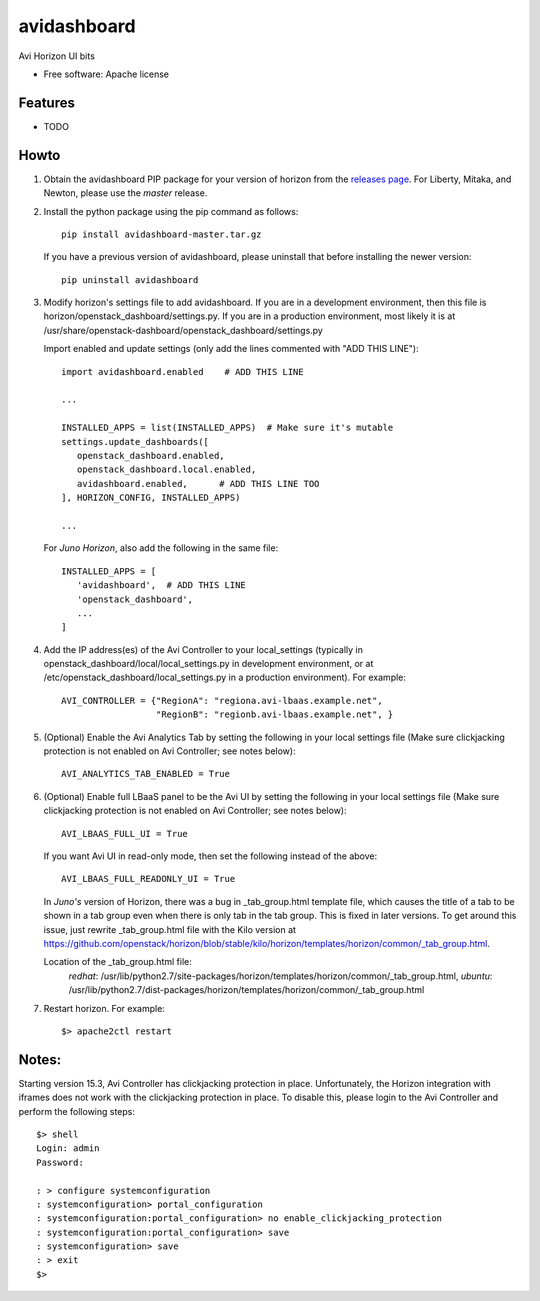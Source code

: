 ===============================
avidashboard
===============================

Avi Horizon UI bits

* Free software: Apache license

Features
--------

* TODO


Howto
-----

1. Obtain the avidashboard PIP package for your version of horizon from the
   `releases page`_. For Liberty, Mitaka, and Newton, please use the *master* release.
.. _releases page: https://github.com/avinetworks/avi-horizon-dashboard/releases/tag/latest

2. Install the python package using the pip command as follows::

    pip install avidashboard-master.tar.gz

   If you have a previous version of avidashboard, please uninstall that
   before installing the newer version::

    pip uninstall avidashboard

3. Modify horizon's settings file to add avidashboard. If you are in a development
   environment, then this file is horizon/openstack_dashboard/settings.py. If you
   are in a production environment, most likely it is at
   /usr/share/openstack-dashboard/openstack_dashboard/settings.py

   Import enabled and update settings (only add the lines commented with "ADD THIS LINE")::

    import avidashboard.enabled    # ADD THIS LINE

    ...

    INSTALLED_APPS = list(INSTALLED_APPS)  # Make sure it's mutable
    settings.update_dashboards([
       openstack_dashboard.enabled,
       openstack_dashboard.local.enabled,
       avidashboard.enabled,      # ADD THIS LINE TOO
    ], HORIZON_CONFIG, INSTALLED_APPS)
    
    ...


   For *Juno Horizon*,
   also add the following in the same file::

    INSTALLED_APPS = [
       'avidashboard',  # ADD THIS LINE
       'openstack_dashboard',
       ...
    ]

4. Add the IP address(es) of the Avi Controller to your local_settings (typically in
   openstack_dashboard/local/local_settings.py in development environment, or at
   /etc/openstack_dashboard/local_settings.py in a production environment).
   For example::

    AVI_CONTROLLER = {"RegionA": "regiona.avi-lbaas.example.net",
                      "RegionB": "regionb.avi-lbaas.example.net", }

5. (Optional) Enable the Avi Analytics Tab by setting the following in your
   local settings file (Make sure clickjacking protection is not enabled on
   Avi Controller; see notes below)::

    AVI_ANALYTICS_TAB_ENABLED = True
                  
6. (Optional) Enable full LBaaS panel to be the Avi UI by setting the following in your
   local settings file (Make sure clickjacking protection is not enabled on
   Avi Controller; see notes below)::

    AVI_LBAAS_FULL_UI = True

   If you want Avi UI in read-only mode, then set the following
   instead of the above::

    AVI_LBAAS_FULL_READONLY_UI = True

   In *Juno's* version of Horizon, there was a bug in _tab_group.html template file, which causes the title of a tab to be shown in a tab group even when there is only tab in the tab group. This is fixed in later versions. To get around this issue, just rewrite _tab_group.html file with the Kilo version at https://github.com/openstack/horizon/blob/stable/kilo/horizon/templates/horizon/common/_tab_group.html.

   Location of the _tab_group.html file:
    *redhat*: /usr/lib/python2.7/site-packages/horizon/templates/horizon/common/_tab_group.html,
    *ubuntu*: /usr/lib/python2.7/dist-packages/horizon/templates/horizon/common/_tab_group.html

7. Restart horizon. For example::

    $> apache2ctl restart


Notes:
-----

Starting version 15.3, Avi Controller has clickjacking protection in place.
Unfortunately, the Horizon integration with iframes does not work with the clickjacking
protection in place. To disable this, please login to the Avi Controller and perform
the following steps::

   $> shell
   Login: admin
   Password:

   : > configure systemconfiguration
   : systemconfiguration> portal_configuration
   : systemconfiguration:portal_configuration> no enable_clickjacking_protection
   : systemconfiguration:portal_configuration> save
   : systemconfiguration> save
   : > exit
   $>
